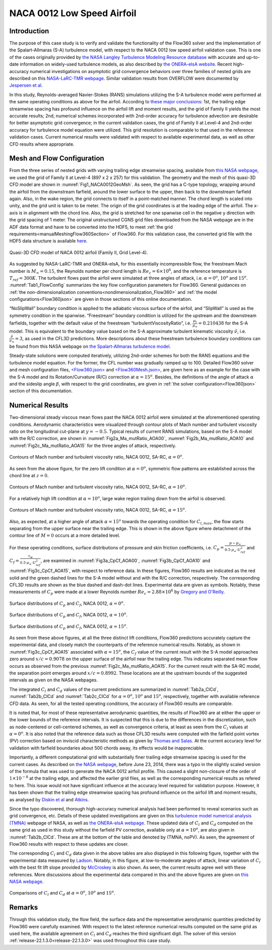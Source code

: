 .. _naca0012_caseStudy:

.. |deg|    unicode:: U+000B0 .. DEGREE SIGN
   :ltrim:
   
.. |agr|  unicode:: U+003B1 .. GREEK SMALL LETTER ALPHA

NACA 0012 Low Speed Airfoil
===========================

Introduction
------------

The purpose of this case study is to verify and validate the functionality of the Flow360 solver and the implementation of the Spalart-Allmaras (S-A) turbulence model, with respect to the NACA 0012 low speed airfoil validation case. This is one of the cases originally provided by `the NASA Langley Turbulence Modeling Resource database <https://turbmodels.larc.nasa.gov/naca0012_val.html>`_ with accurate and up-to-date information on widely-used turbulence models, as also described by `the ONERA-elsA website <http://elsa.onera.fr/TMR-0001/GENERATED.html#academic-naca0012-lowspeed>`_. Recent high-accuracy numerical investigations on asymptotic grid convergence behaviors over three families of nested grids are described on this `NASA-LaRC-TMR webpage <https://turbmodels.larc.nasa.gov/naca0012numerics_val.html>`_. Similar validation results from OVERFLOW were documented by `Jespersen et al <https://turbmodels.larc.nasa.gov/Papers/NAS_Technical_Report_NAS-2016-01.pdf>`_.

In this study, Reynolds-averaged Navier-Stokes (RANS) simulations utilizing the S-A turbulence model were performed at the same operating conditions as above for the airfoil. According to `these major conclusions <https://turbmodels.larc.nasa.gov/naca0012numerics_val_sa_withoutpv.html>`_: 1st, the trailing edge streamwise spacing has profound influence on the airfoil lift and moment results, and the grid of Family II yields the most accurate results; 2nd, numerical schemes incorporated with 2nd-order accuracy for turbulence advection are desirable for better asymptotic grid convergence; in the current validation cases, the grid of Family II at Level-4 and 2nd-order accuracy for turbulence model equation were utilized. This grid resolution is comparable to that used in the reference validation cases. Current numerical results were validated with respect to available experimental data, as well as other CFD results where appropriate.

Mesh and Flow Configuration
---------------------------

From the three series of nested grids with varying trailing edge streamwise spacing, available from `this NASA webpage <https://turbmodels.larc.nasa.gov/naca0012numerics_grids.html>`_, we used the grid of Family II at Level-4 (897 x 2 x 257) for this validation. The geometry and the mesh of this quasi-3D CFD model are shown in :numref:`Fig1_NACA0012GeoMsh`. As seen, the grid has a C-type topology, wrapping around the airfoil from the downstream farfield, around the lower surface to the upper, then back to the downstream farfield again. Also, in the wake region, the grid connects to itself in a point-matched manner. The chord length is scaled into unity, and the grid unit is taken to be meter. The origin of the grid coordinates is at the leading edge of the airfoil. The x-axis is in alignment with the chord line. Also, the grid is stretched for one spanwise cell in the negative y direction with the grid spacing of 1 meter. The original unstructured CGNS grid files downloaded from the NASA webpage are in the ADF data format and have to be converted into the HDF5, to meet :ref:`the grid requirements<manualMeshingFlow360Section>` of Flow360. For this validation case, the converted grid file with the HDF5 data structure is available `here <https://simcloud-public-1.s3.amazonaws.com/validation/naca0012/n0012familyII.4.hex.hdf5.cgns.tar.gz>`_.

.. figure:: figures_NACA0012/n0012familyII4hex_global.png
   :align: center
.. _Fig1_NACA0012GeoMsh:
.. figure:: figures_NACA0012/n0012familyII4hex_local.png
   :align: center

   Quasi-3D CFD model of NACA 0012 airfoil (Family II, Grid Level-4).
   
As suggested by NASA-LaRC-TMR and ONERA-elsA, for this essentially incompressible flow, the freestream Mach number is :math:`M_{\infty} = 0.15`, the Reynolds number per chord length is :math:`Re_{c} = 6 \times 10^6`, and the reference temperature is :math:`T_{ref} = 300 K`. The turbulent flows past the airfoil were simulated at three angles of attack, i.e. :math:`\alpha = 0^o`, :math:`10^o` and :math:`15^o`. :numref:`Tab1_FlowConfig` summarizes the key flow configuration parameters for Flow360. General guidances on :ref:`the non-dimensionalization conventions<nondimensionalization_Flow360>` and :ref:`the model configurations<Flow360json>` are given in those sections of this online documentation.

.. _Tab1_FlowConfig:
.. csv-table:: Basic solver configuration parameters
   :file: ./naca0012_tab1_keyFlowConfig.csv
   :widths: 13, 6, 10, 45
   :align: center
   :header-rows: 1
   :delim: @
   
“NoSlipWall” boundary condition is applied to the adiabatic viscous surface of the airfoil, and “SlipWall” is used as the symmetry condition in the spanwise. “Freestream” boundary condition is utilized for the upstream and the downstream farfields, together with the default value of the freestream “turbulentViscosityRatio”, i.e. :math:`\frac{\mu_t}{\mu_{\infty}} = 0.210438` for the S-A model. This is equivalent to the boundary value based on the S-A approximate turbulent kinematic viscosity :math:`\tilde{\nu}`, i.e. :math:`\frac{\tilde{\nu}}{\nu_{\infty}} = 3`, as used in the CFL3D predictions. More descriptions about these freestream turbulence boundary conditions can be found from this NASA webpage on `the Spalart-Allmaras turbulence model <https://turbmodels.larc.nasa.gov/spalart.html>`_.

Steady-state solutions were computed iteratively, utilizing 2nd-order schemes for both the RANS equations and the turbulence model equation. For the former, the CFL number was gradually ramped up to 100. Detailed Flow360 solver and mesh configuration files, `<Flow360.json> <https://simcloud-public-1.s3.amazonaws.com/validation/naca0012/NACA0012_FMLY2GL4_AOA15_SARC_2ndOrd_CFL100_Flow360.json>`_ and `<Flow360Mesh.json> <https://simcloud-public-1.s3.amazonaws.com/validation/naca0012/NACA0012_FMLY2_Flow360Mesh.json>`_, are given here as an example for the case with the S-A model and its Rotation/Curvature (R/C) correction at :math:`\alpha = 15^o`. Besides, the definitions of the angle of attack :math:`\alpha` and the sideslip angle :math:`\beta`, with respect to the grid coordinates, are given in :ref:`the solver configuration<Flow360json>` section of this documentation.

Numerical Results
-----------------

Two-dimensional steady viscous mean flows past the NACA 0012 airfoil were simulated at the aforementioned operating conditions. Aerodynamic characteristics were visualized through contour plots of Mach number and turbulent viscosity ratio on the longitudinal cut-plane at :math:`y = -0.5`. Typical results of current RANS simulations, based on the S-A model with the R/C correction, are shown in :numref:`Fig2a_Ma_mutRatio_AOA00`, :numref:`Fig2b_Ma_mutRatio_AOA10` and :numref:`Fig2c_Ma_mutRatio_AOA15` for the three angles of attack, respectively. 

.. _Fig2a_Ma_mutRatio_AOA00:
.. figure:: figures_NACA0012/NACA0012_FMLY2GL4_AOA00_SARC_Contours_Ma_mutRatio_upd2a.png
   :align: center

   Contours of Mach number and turbulent viscosity ratio, NACA 0012, SA-RC, :math:`\alpha = 0^o`.
   
As seen from the above figure, for the zero lift condition at :math:`\alpha = 0^o`, symmetric flow patterns are established across the chord line at :math:`z = 0`.
   
.. _Fig2b_Ma_mutRatio_AOA10:
.. figure:: figures_NACA0012/NACA0012_FMLY2GL4_AOA10_SARC_Contours_Ma_mutRatio_upd2a.png
   :align: center

   Contours of Mach number and turbulent viscosity ratio, NACA 0012, SA-RC, :math:`\alpha = 10^o`.
   
For a relatively high lift condition at :math:`\alpha = 10^o`, large wake region trailing down from the airfoil is observed.
   
.. _Fig2c_Ma_mutRatio_AOA15:
.. figure:: figures_NACA0012/NACA0012_FMLY2GL4_AOA15_SARC_Contours_Ma_mutRatio_upd2a.png
   :align: center

   Contours of Mach number and turbulent viscosity ratio, NACA 0012, SA-RC, :math:`\alpha = 15^o`.
   
Also, as expected, at a higher angle of attack :math:`\alpha = 15^o` towards the operating condition for :math:`C_{l,max}`, the flow starts separating from the upper surface near the trailing edge. This is shown in the above figure where detachment of the contour line of :math:`M = 0` occurs at a more detailed level.

   
For these operating conditions, surface distributions of pressure and skin friction coefficients, i.e. :math:`C_p = \frac{p - p_{\infty}}{0.5 \cdot \rho_{\infty} \cdot U^2_{ref}}` and :math:`C_f = \frac{\tau_w}{0.5 \cdot \rho_{\infty} \cdot U^2_{ref}}`, are examined in :numref:`Fig3a_CpCf_AOA00`, :numref:`Fig3b_CpCf_AOA10` and :numref:`Fig3c_CpCf_AOA15`, with respect to reference data. In these figures, Flow360 results are indicated as the red solid and the green dashed lines for the S-A model without and with the R/C correction, respectively. The corresponding CFL3D results are shown as the blue dashed and dash-dot lines. Experimental data are given as symbols. Notably, these measurements of :math:`C_p` were made at a lower Reynolds number :math:`Re_c = 2.88 \times 10^6` by `Gregory and O'Reilly <https://reports.aerade.cranfield.ac.uk/bitstream/handle/1826.2/3003/arc-rm-3726.pdf>`_.  

.. _Fig3a_CpCf_AOA00:
.. figure:: figures_NACA0012/NACA0012_Cp_Cf_Flow360_SA_Fig001_AOA00_upd2.png
   :align: center

   Surface distributions of :math:`C_p` and :math:`C_f`, NACA 0012, :math:`\alpha = 0^o`.
   
.. _Fig3b_CpCf_AOA10:
.. figure:: figures_NACA0012/NACA0012_Cp_Cf_Flow360_SA_Fig002_AOA10_upd2.png
   :align: center

   Surface distributions of :math:`C_p` and :math:`C_f`, NACA 0012, :math:`\alpha = 10^o`.
   
.. _Fig3c_CpCf_AOA15:
.. figure:: figures_NACA0012/NACA0012_Cp_Cf_Flow360_SA_Fig003_AOA15_upd2.png
   :align: center

   Surface distributions of :math:`C_p` and :math:`C_f`, NACA 0012, :math:`\alpha = 15^o`.
   
As seen from these above figures, at all the three distinct lift conditions, Flow360 predictions accurately capture the experimental data, and closely match the counterparts of the reference numerical results. Notably, as shown in :numref:`Fig3c_CpCf_AOA15` associated with :math:`\alpha = 15^o`, the :math:`C_f` value of the current result with the S-A model approaches zero around :math:`x/c = 0.9078` on the upper surface of the airfoil near the trailing edge. This indicates separated mean flow occurs as observed from the previous :numref:`Fig2c_Ma_mutRatio_AOA15`. For the current result with the SA-RC model, the separation point emerges around :math:`x/c = 0.8992`. These locations are at the upstream bounds of the suggested intervals as given on the NASA webpages.
   
The integrated :math:`C_l` and :math:`C_d` values of the current predictions are summarized in :numref:`Tab2a_ClCd`, :numref:`Tab2b_ClCd` and :numref:`Tab2c_ClCd` for :math:`\alpha = 0^o`, :math:`10^o` and :math:`15^o`, respectively, together with available reference CFD data. As seen, for all the tested operating conditions, the accuracy of Flow360 results are comparable.  

.. _Tab2a_ClCd:
.. csv-table:: Lift and drag coefficients for the NACA 0012 airfoil with the S-A model
   :file: ./naca0012_tab2a_ClCd_AOA00.csv
   :widths: 10, 8, 6, 10, 8, 8, 8
   :align: center
   :header-rows: 1
   :delim: @
   
It is noted that, for most of these representative aerodynamic quantities, the results of Flow360 are at either the upper or the lower bounds of the reference intervals. It is suspected that this is due to the differences in the discretization, such as node-centered or cell-centered schemes, as well as convergence criteria, at least as seen from the :math:`C_l` values at :math:`\alpha = 0^o`. It is also noted that the reference data such as those CFL3D results were computed with the farfield point vortex (PV) correction based on inviscid characteristic methods as given by `Thomas and Salas <https://doi.org/10.2514/3.9394>`_. At the current accuracy level for validation with farfield boundaries about 500 chords away, its effects would be inappreciable. 
   
.. _Tab2b_ClCd:
.. csv-table:: Lift and drag coefficients for the NACA 0012 airfoil with the S-A model
   :file: ./naca0012_tab2b_ClCd_AOA10.csv
   :widths: 14, 8, 6, 8, 8, 8, 8
   :align: center
   :header-rows: 1
   :delim: @
   
Importantly, a different computational grid with substantially finer trailing edge streamwise spacing is used for the current cases. As described on `the NASA webpage <https://turbmodels.larc.nasa.gov/naca0012_val.html>`_, before June 23, 2014, there was a typo in the slightly scaled version of the formula that was used to generate the NACA 0012 airfoil profile. This caused a slight non-closure of the order of :math:`1 \times 10^{-8}` at the trailing edge, and affected the earlier grid files, as well as the corresponding numerical results as refered to here. This issue would not have significant influence at the accuracy level required for validation purpose. However, it has been shown that the trailing edge streamwise spacing has profound influence on the airfoil lift and moment results, as analysed by `Diskin et al <https://arc.aiaa.org/doi/10.2514/1.J054555>`_ and `Atkins <https://turbmodels.larc.nasa.gov/NACA0012numerics_val/NASA-TM-2018-220106-Atkins-convergenceanalysis.pdf>`_.

Since the typo discovered, thorough high-accuracy numerical analysis had been performed to reveal scenarios such as grid convergence, etc. Details of these updated investigations are given on this `turbulence model numerical analysis (TMNA) <https://turbmodels.larc.nasa.gov/naca0012numerics_val.html>`_ webpage of NASA, as well as `the ONERA-elsA webpage <http://elsa.onera.fr/TMR-0001/GENERATED.html#academic-naca0012-lowspeed>`_.  These updated data of :math:`C_l` and :math:`C_d` computed on the same grid as used in this study without the farfield PV correction, available only at :math:`\alpha = 10^o`, are also given in :numref:`Tab2b_ClCd`. These are at the bottom of the table and denoted by (TMNA, noPV). As seen, the agreement of Flow360 results with respect to these updates are closer.
   
.. _Tab2c_ClCd:
.. csv-table:: Lift and drag coefficients for the NACA 0012 airfoil with the S-A model
   :file: ./naca0012_tab2c_ClCd_AOA15.csv
   :widths: 10, 8, 6, 8, 8, 8, 8
   :align: center
   :header-rows: 1
   :delim: @

The corresponding :math:`C_l` and :math:`C_d` data given in the above tables are also displayed in this following figure, together with the experimental data measured by `Ladson <https://ntrs.nasa.gov/citations/19880019495>`_. Notably, in this figure, at low-to-moderate angles of attack, linear variation of :math:`C_l` with the best fit lift slope provided by `McCroskey <https://ntrs.nasa.gov/citations/19880002254>`_ is also shown. As seen, the current results agree well with these references. More discussions about the experimental data compared in this and the above figures are given on `this NASA webpage <https://turbmodels.larc.nasa.gov/naca0012_val.html>`_.
   
.. _Fig4_ClCd:
.. figure:: figures_NACA0012/NACA0012_Cl_Cd_Flow360_SA_upd1.png
   :align: center

   Comparisons of :math:`C_l` and :math:`C_d` at :math:`\alpha = 0^o`, :math:`10^o` and :math:`15^o`.
   
Remarks
-------

Through this validation study, the flow field, the surface data and the representative aerodynamic quantities predicted by Flow360 were carefully examined. With respect to the latest reference numerical results computed on the same grid as used here, the available agreement on :math:`C_l` and :math:`C_d` reaches the third significant digit. The solver of this version :ref:`release-22.1.3.0<release-22.1.3.0>` was used throughout this case study.

